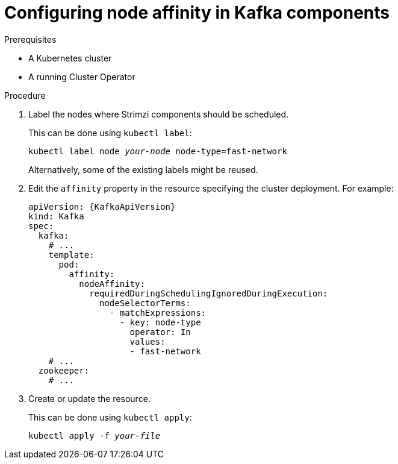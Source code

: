 // Module included in the following assemblies:
//
// assembly-node-scheduling.adoc

[id='proc-configuring-node-affinity-{context}']
= Configuring node affinity in Kafka components

.Prerequisites

* A Kubernetes cluster
* A running Cluster Operator

.Procedure

. Label the nodes where Strimzi components should be scheduled.
+
This can be done using `kubectl label`:
[source,shell,subs="+quotes,attributes+"]
kubectl label node _your-node_ node-type=fast-network
+
Alternatively, some of the existing labels might be reused.
. Edit the `affinity` property in the resource specifying the cluster deployment.
For example:
+
[source,yaml,subs=attributes+]
----
apiVersion: {KafkaApiVersion}
kind: Kafka
spec:
  kafka:
    # ...
    template:
      pod:
        affinity:
          nodeAffinity:
            requiredDuringSchedulingIgnoredDuringExecution:
              nodeSelectorTerms:
                - matchExpressions:
                  - key: node-type
                    operator: In
                    values:
                    - fast-network
    # ...
  zookeeper:
    # ...
----

. Create or update the resource.
+
This can be done using `kubectl apply`:
[source,shell,subs="+quotes,attributes+"]
kubectl apply -f _your-file_
